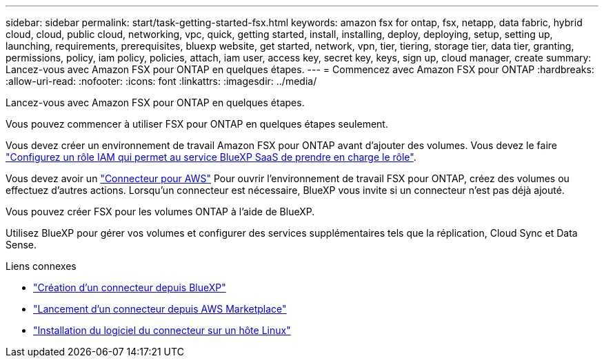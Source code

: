 ---
sidebar: sidebar 
permalink: start/task-getting-started-fsx.html 
keywords: amazon fsx for ontap, fsx, netapp, data fabric, hybrid cloud, cloud, public cloud, networking, vpc, quick, getting started, install, installing, deploy, deploying, setup, setting up, launching, requirements, prerequisites, bluexp website, get started, network, vpn, tier, tiering, storage tier, data tier, granting, permissions, policy, iam policy, policies, attach, iam user, access key, secret key, keys, sign up, cloud manager, create 
summary: Lancez-vous avec Amazon FSX pour ONTAP en quelques étapes. 
---
= Commencez avec Amazon FSX pour ONTAP
:hardbreaks:
:allow-uri-read: 
:nofooter: 
:icons: font
:linkattrs: 
:imagesdir: ../media/


[role="lead"]
Lancez-vous avec Amazon FSX pour ONTAP en quelques étapes.

Vous pouvez commencer à utiliser FSX pour ONTAP en quelques étapes seulement.

[role="quick-margin-para"]
Vous devez créer un environnement de travail Amazon FSX pour ONTAP avant d'ajouter des volumes. Vous devez le faire link:../requirements/task-setting-up-permissions-fsx.html["Configurez un rôle IAM qui permet au service BlueXP SaaS de prendre en charge le rôle"].

[role="quick-margin-para"]
Vous devez avoir un https://docs.netapp.com/us-en/cloud-manager-setup-admin/task-creating-connectors-aws.html["Connecteur pour AWS"^] Pour ouvrir l'environnement de travail FSX pour ONTAP, créez des volumes ou effectuez d'autres actions. Lorsqu'un connecteur est nécessaire, BlueXP vous invite si un connecteur n'est pas déjà ajouté.

[role="quick-margin-para"]
Vous pouvez créer FSX pour les volumes ONTAP à l'aide de BlueXP.

[role="quick-margin-para"]
Utilisez BlueXP pour gérer vos volumes et configurer des services supplémentaires tels que la réplication, Cloud Sync et Data Sense.

.Liens connexes
* https://docs.netapp.com/us-en/cloud-manager-setup-admin/task-creating-connectors-aws.html["Création d'un connecteur depuis BlueXP"^]
* https://docs.netapp.com/us-en/cloud-manager-setup-admin/task-launching-aws-mktp.html["Lancement d'un connecteur depuis AWS Marketplace"^]
* https://docs.netapp.com/us-en/cloud-manager-setup-admin/task-installing-linux.html["Installation du logiciel du connecteur sur un hôte Linux"^]


